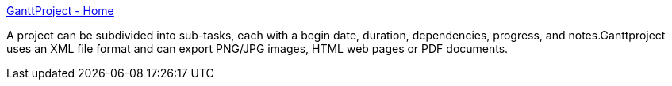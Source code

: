 :jbake-type: post
:jbake-status: published
:jbake-title: GanttProject - Home
:jbake-tags: java,open-source,projet,software,freeware,management,planning,windows,linux,macosx,_mois_sept.,_année_2004
:jbake-date: 2004-09-21
:jbake-depth: ../
:jbake-uri: shaarli/1095775449000.adoc
:jbake-source: https://nicolas-delsaux.hd.free.fr/Shaarli?searchterm=http%3A%2F%2Fganttproject.sourceforge.net%2F&searchtags=java+open-source+projet+software+freeware+management+planning+windows+linux+macosx+_mois_sept.+_ann%C3%A9e_2004
:jbake-style: shaarli

http://ganttproject.sourceforge.net/[GanttProject - Home]

A project can be subdivided into sub-tasks, each with a begin date, duration, dependencies, progress, and notes.Ganttproject uses an XML file format and can export PNG/JPG images, HTML web pages or PDF documents.
